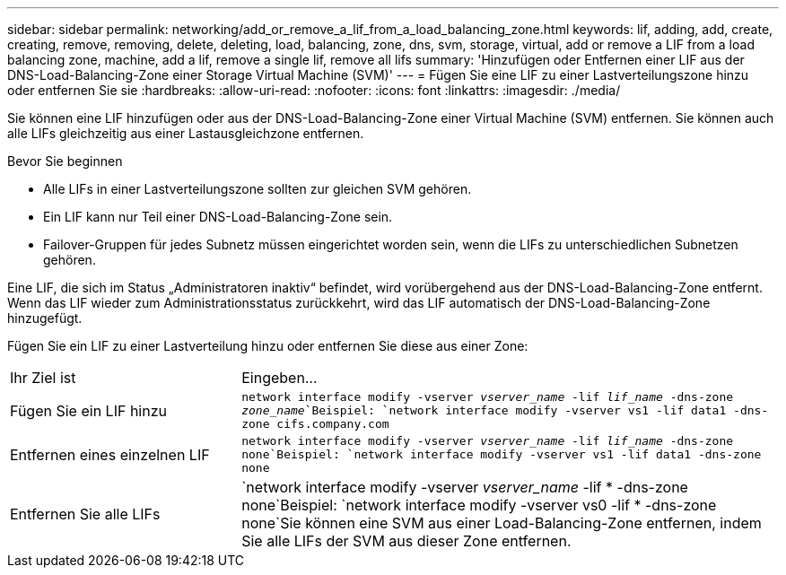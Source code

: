 ---
sidebar: sidebar 
permalink: networking/add_or_remove_a_lif_from_a_load_balancing_zone.html 
keywords: lif, adding, add, create, creating, remove, removing, delete, deleting, load, balancing, zone, dns, svm, storage, virtual, add or remove a LIF from a load balancing zone, machine, add a lif, remove a single lif, remove all lifs 
summary: 'Hinzufügen oder Entfernen einer LIF aus der DNS-Load-Balancing-Zone einer Storage Virtual Machine (SVM)' 
---
= Fügen Sie eine LIF zu einer Lastverteilungszone hinzu oder entfernen Sie sie
:hardbreaks:
:allow-uri-read: 
:nofooter: 
:icons: font
:linkattrs: 
:imagesdir: ./media/


[role="lead"]
Sie können eine LIF hinzufügen oder aus der DNS-Load-Balancing-Zone einer Virtual Machine (SVM) entfernen. Sie können auch alle LIFs gleichzeitig aus einer Lastausgleichzone entfernen.

.Bevor Sie beginnen
* Alle LIFs in einer Lastverteilungszone sollten zur gleichen SVM gehören.
* Ein LIF kann nur Teil einer DNS-Load-Balancing-Zone sein.
* Failover-Gruppen für jedes Subnetz müssen eingerichtet worden sein, wenn die LIFs zu unterschiedlichen Subnetzen gehören.


Eine LIF, die sich im Status „Administratoren inaktiv“ befindet, wird vorübergehend aus der DNS-Load-Balancing-Zone entfernt. Wenn das LIF wieder zum Administrationsstatus zurückkehrt, wird das LIF automatisch der DNS-Load-Balancing-Zone hinzugefügt.

Fügen Sie ein LIF zu einer Lastverteilung hinzu oder entfernen Sie diese aus einer Zone:

[cols="30,70"]
|===


| Ihr Ziel ist | Eingeben... 


 a| 
Fügen Sie ein LIF hinzu
 a| 
`network interface modify -vserver _vserver_name_ -lif _lif_name_ -dns-zone _zone_name_`Beispiel:
`network interface modify -vserver vs1 -lif data1 -dns-zone cifs.company.com`



 a| 
Entfernen eines einzelnen LIF
 a| 
`network interface modify -vserver _vserver_name_ -lif _lif_name_ -dns-zone none`Beispiel: `network interface modify -vserver vs1 -lif data1 -dns-zone none`



 a| 
Entfernen Sie alle LIFs
 a| 
`network interface modify -vserver _vserver_name_ -lif * -dns-zone none`Beispiel:
`network interface modify -vserver vs0 -lif * -dns-zone none`Sie können eine SVM aus einer Load-Balancing-Zone entfernen, indem Sie alle LIFs der SVM aus dieser Zone entfernen.

|===